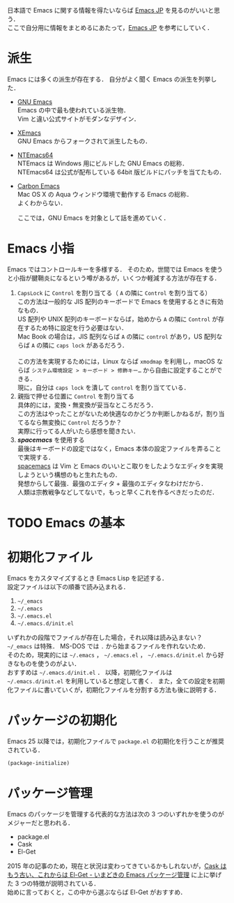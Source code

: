 # -*- mode: org; coding: utf-8-unix -*-

日本語で Emacs に関する情報を得たいならば [[http://emacs-jp.github.io/][Emacs JP]] を見るのがいいと思う．\\
ここで自分用に情報をまとめるにあたって，[[http://emacs-jp.github.io/][Emacs JP]] を参考にしていく．
* 派生
  Emacs には多くの派生が存在する．
  自分がよく聞く Emacs の派生を列挙した．

  - [[https://www.gnu.org/software/emacs/][GNU Emacs]] \\
    Emacs の中で最も使われている派生物．\\
    Vim と違い公式サイトがモダンなデザイン．
  - [[https://www.xemacs.org/][XEmacs]] \\     
    GNU Emacs からフォークされて派生したもの．
  - [[https://github.com/chuntaro/NTEmacs64][NTEmacs64]] \\     
    NTEmacs は Windows 用にビルドした GNU Emacs の総称．\\ 
    NTEmacs64 は公式が配布している 64bit 版ビルドにパッチを当てたもの．
  - [[http://th.nao.ac.jp/MEMBER/zenitani/emacs-j.html][Carbon Emacs]] \\     
    Mac OS X の Aqua ウィンドウ環境で動作する Emacs の総称．\\
    よくわからない．
   
    ここでは，GNU Emacs を対象として話を進めていく．
* Emacs 小指
  Emacs ではコントロールキーを多様する．
  そのため，世間では Emacs を使うと小指が腱鞘炎になるという噂があるが，いくつか軽減する方法が存在する．

  1. =CapsLock= に =Control= を割り当てる（ =A= の隣に =Control= を割り当てる） \\
     この方法は一般的な JIS 配列のキーボードで Emacs を使用するときに有効なもの．\\
     US 配列や UNIX 配列のキーボードならば，始めから =A= の隣に =Control= が存在するため特に設定を行う必要はない．\\
     Mac Book の場合は，JIS 配列ならば =A= の隣に =control= があり，US 配列ならば =A= の隣に =caps lock= があるだろう．\\
     \\
     この方法を実現するためには，Linux ならば =xmodmap= を利用し，macOS ならば =システム環境設定 > キーボード > 修飾キー…= から自由に設定することができる．\\
     現に，自分は =caps lock= を潰して =control= を割り当てている．
  2. 親指で押せる位置に =Control= を割り当てる \\
     具体的には，変換・無変換が妥当なところだろう．\\
     この方法はやったことがないため快適なのかどうか判断しかねるが，割り当てるなら無変換に =Control= だろうか？ \\
     実際に行ってる人がいたら感想を聞きたい．
  3. /*spacemacs*/ を使用する \\
     最後はキーボードの設定ではなく，Emacs 本体の設定ファイルを弄ることで実現する．\\
     [[https://github.com/syl20bnr/spacemacs][spacemacs]] は Vim と Emacs のいいとこ取りをしたようなエディタを実現しようという構想のもと生れたもの．\\
     発想からして最強．最強のエディタ + 最強のエディタなわけだから．\\
     人類は宗教戦争などしてないで，もっと早くこれを作るべきだったのだ．
* TODO Emacs の基本
* 初期化ファイル
  Emacs をカスタマイズするとき Emacs Lisp を記述する．\\
  設定ファイルは以下の順番で読み込まれる．
   
  1. =~/_emacs=
  2. =~/.emacs=
  3. =~/.emacs.el=
  4. =~/.emacs.d/init.el=

  いずれかの段階でファイルが存在した場合，それ以降は読み込まない？ \\
  =~/_emacs= は特殊． MS-DOS では =.= から始まるファイルを作れないため．\\
  そのため，現実的には =~/.emacs= ， =~/.emacs.el= ， =~/.emacs.d/init.el= から好きなものを使うのがよい．\\
  おすすめは =~/.emacs.d/init.el= ．
  以降，初期化ファイルは =~/.emacs.d/init.el= を利用していると想定して書く．
  また，全ての設定を初期化ファイルに書いていくが，初期化ファイルを分割する方法も後に説明する．
* パッケージの初期化
  Emacs 25 以降では，初期化ファイルで =package.el= の初期化を行うことが推奨されている．

  #+BEGIN_SRC emacs-lisp
  (package-initialize)
  #+END_SRC
* パッケージ管理
  Emacs のパッケージを管理する代表的な方法は次の 3 つのいずれかを使うのがメジャーだと思われる．
  
  - package.el
  - Cask
  - El-Get

  2015 年の記事のため，現在と状況は変わってきているかもしれないが，[[http://tarao.hatenablog.com/entry/20150221/1424518030][Cask はもう古い、これからは El-Get - いまどきの Emacs パッケージ管理]] に上に挙げた 3 つの特徴が説明されている．\\
  始めに言っておくと，この中から選ぶならば El-Get がおすすめ．
  #+INCLUDE: package_manager/package.org
  #+INCLUDE: package_manager/cask.org
  #+INCLUDE: package_manager/el-get.org

    

